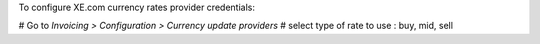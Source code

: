 To configure XE.com currency rates provider credentials:

# Go to *Invoicing > Configuration > Currency update providers*
# select type of rate to use : buy, mid, sell
